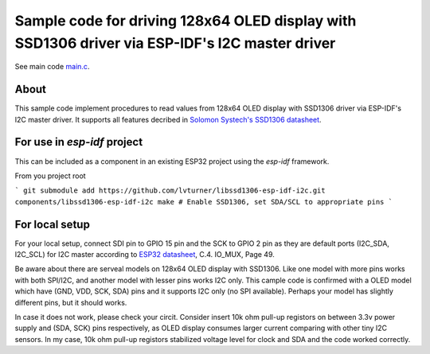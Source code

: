 Sample code for driving 128x64 OLED display with SSD1306 driver via ESP-IDF's I2C master driver
====================

See main code main.c_.

----------
About
----------

This sample code implement procedures to read values from 128x64 OLED display with SSD1306 driver via ESP-IDF's I2C master driver. It supports all features decribed in `Solomon Systech's SSD1306 datasheet`_.

----------
For use in `esp-idf` project
----------
This can be included as a component in an existing ESP32 project using the `esp-idf` framework.

From you project root

```
git submodule add https://github.com/lvturner/libssd1306-esp-idf-i2c.git components/libssd1306-esp-idf-i2c
make # Enable SSD1306, set SDA/SCL to appropriate pins
```

----------
For local setup
----------

For your local setup, connect SDI pin to GPIO 15 pin and the SCK to GPIO 2 pin as they are default ports (I2C_SDA, I2C_SCL) for I2C master according to `ESP32 datasheet`_, C.4. IO_MUX, Page 49.

Be aware about there are serveal models on 128x64 OLED display with SSD1306. Like one model with more pins works with both SPI/I2C, and another model with lesser pins works I2C only.  This cample code is confirmed with a OLED model which have (GND, VDD, SCK, SDA) pins and it supports I2C only (no SPI available). Perhaps your model has slightly different pins, but it should works.

In case it does not work, please check your circit. Consider insert 10k ohm pull-up registors on between 3.3v power supply and (SDA, SCK) pins respectively, as OLED display consumes larger current comparing with other tiny I2C sensors. In my case, 10k ohm pull-up registors stabilized voltage level for clock and SDA and the code worked correctly.

.. _main.c: https://github.com/yanbe/ssd1306-esp-idf-i2c/blob/master/main/main.c
.. _ESP32 datasheet: https://www.espressif.com/sites/default/files/documentation/esp32_datasheet_en.pdf
.. _Solomon Systech's SSD1306 datasheet: https://www.robot-r-us.com/e/986-ssd1306-datasheet-for-096-oled.html
